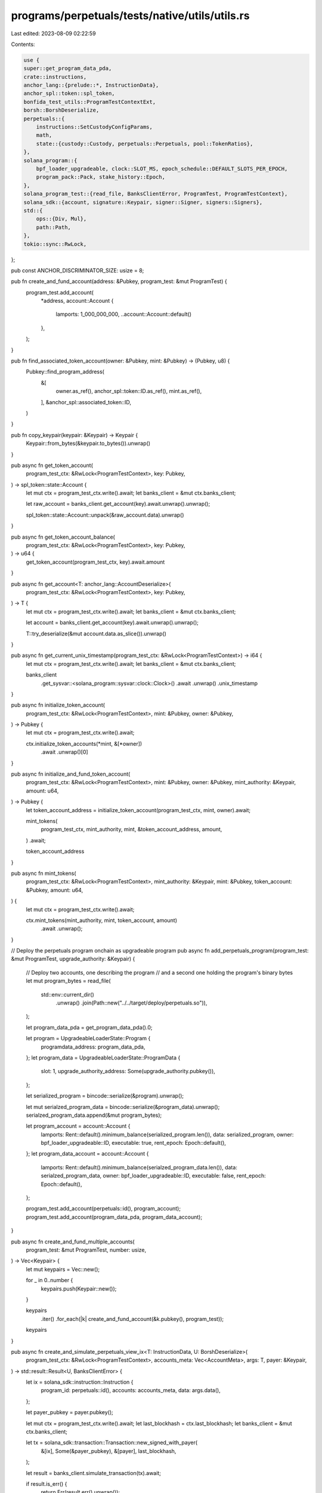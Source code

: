 programs/perpetuals/tests/native/utils/utils.rs
===============================================

Last edited: 2023-08-09 02:22:59

Contents:

.. code-block:: rs

    use {
    super::get_program_data_pda,
    crate::instructions,
    anchor_lang::{prelude::*, InstructionData},
    anchor_spl::token::spl_token,
    bonfida_test_utils::ProgramTestContextExt,
    borsh::BorshDeserialize,
    perpetuals::{
        instructions::SetCustodyConfigParams,
        math,
        state::{custody::Custody, perpetuals::Perpetuals, pool::TokenRatios},
    },
    solana_program::{
        bpf_loader_upgradeable, clock::SLOT_MS, epoch_schedule::DEFAULT_SLOTS_PER_EPOCH,
        program_pack::Pack, stake_history::Epoch,
    },
    solana_program_test::{read_file, BanksClientError, ProgramTest, ProgramTestContext},
    solana_sdk::{account, signature::Keypair, signer::Signer, signers::Signers},
    std::{
        ops::{Div, Mul},
        path::Path,
    },
    tokio::sync::RwLock,
};

pub const ANCHOR_DISCRIMINATOR_SIZE: usize = 8;

pub fn create_and_fund_account(address: &Pubkey, program_test: &mut ProgramTest) {
    program_test.add_account(
        *address,
        account::Account {
            lamports: 1_000_000_000,
            ..account::Account::default()
        },
    );
}

pub fn find_associated_token_account(owner: &Pubkey, mint: &Pubkey) -> (Pubkey, u8) {
    Pubkey::find_program_address(
        &[
            owner.as_ref(),
            anchor_spl::token::ID.as_ref(),
            mint.as_ref(),
        ],
        &anchor_spl::associated_token::ID,
    )
}

pub fn copy_keypair(keypair: &Keypair) -> Keypair {
    Keypair::from_bytes(&keypair.to_bytes()).unwrap()
}

pub async fn get_token_account(
    program_test_ctx: &RwLock<ProgramTestContext>,
    key: Pubkey,
) -> spl_token::state::Account {
    let mut ctx = program_test_ctx.write().await;
    let banks_client = &mut ctx.banks_client;

    let raw_account = banks_client.get_account(key).await.unwrap().unwrap();

    spl_token::state::Account::unpack(&raw_account.data).unwrap()
}

pub async fn get_token_account_balance(
    program_test_ctx: &RwLock<ProgramTestContext>,
    key: Pubkey,
) -> u64 {
    get_token_account(program_test_ctx, key).await.amount
}

pub async fn get_account<T: anchor_lang::AccountDeserialize>(
    program_test_ctx: &RwLock<ProgramTestContext>,
    key: Pubkey,
) -> T {
    let mut ctx = program_test_ctx.write().await;
    let banks_client = &mut ctx.banks_client;

    let account = banks_client.get_account(key).await.unwrap().unwrap();

    T::try_deserialize(&mut account.data.as_slice()).unwrap()
}

pub async fn get_current_unix_timestamp(program_test_ctx: &RwLock<ProgramTestContext>) -> i64 {
    let mut ctx = program_test_ctx.write().await;
    let banks_client = &mut ctx.banks_client;

    banks_client
        .get_sysvar::<solana_program::sysvar::clock::Clock>()
        .await
        .unwrap()
        .unix_timestamp
}

pub async fn initialize_token_account(
    program_test_ctx: &RwLock<ProgramTestContext>,
    mint: &Pubkey,
    owner: &Pubkey,
) -> Pubkey {
    let mut ctx = program_test_ctx.write().await;

    ctx.initialize_token_accounts(*mint, &[*owner])
        .await
        .unwrap()[0]
}

pub async fn initialize_and_fund_token_account(
    program_test_ctx: &RwLock<ProgramTestContext>,
    mint: &Pubkey,
    owner: &Pubkey,
    mint_authority: &Keypair,
    amount: u64,
) -> Pubkey {
    let token_account_address = initialize_token_account(program_test_ctx, mint, owner).await;

    mint_tokens(
        program_test_ctx,
        mint_authority,
        mint,
        &token_account_address,
        amount,
    )
    .await;

    token_account_address
}

pub async fn mint_tokens(
    program_test_ctx: &RwLock<ProgramTestContext>,
    mint_authority: &Keypair,
    mint: &Pubkey,
    token_account: &Pubkey,
    amount: u64,
) {
    let mut ctx = program_test_ctx.write().await;

    ctx.mint_tokens(mint_authority, mint, token_account, amount)
        .await
        .unwrap();
}

// Deploy the perpetuals program onchain as upgradeable program
pub async fn add_perpetuals_program(program_test: &mut ProgramTest, upgrade_authority: &Keypair) {
    // Deploy two accounts, one describing the program
    // and a second one holding the program's binary bytes
    let mut program_bytes = read_file(
        std::env::current_dir()
            .unwrap()
            .join(Path::new("../../target/deploy/perpetuals.so")),
    );

    let program_data_pda = get_program_data_pda().0;

    let program = UpgradeableLoaderState::Program {
        programdata_address: program_data_pda,
    };
    let program_data = UpgradeableLoaderState::ProgramData {
        slot: 1,
        upgrade_authority_address: Some(upgrade_authority.pubkey()),
    };

    let serialized_program = bincode::serialize(&program).unwrap();

    let mut serialzed_program_data = bincode::serialize(&program_data).unwrap();
    serialzed_program_data.append(&mut program_bytes);

    let program_account = account::Account {
        lamports: Rent::default().minimum_balance(serialized_program.len()),
        data: serialized_program,
        owner: bpf_loader_upgradeable::ID,
        executable: true,
        rent_epoch: Epoch::default(),
    };
    let program_data_account = account::Account {
        lamports: Rent::default().minimum_balance(serialzed_program_data.len()),
        data: serialzed_program_data,
        owner: bpf_loader_upgradeable::ID,
        executable: false,
        rent_epoch: Epoch::default(),
    };

    program_test.add_account(perpetuals::id(), program_account);
    program_test.add_account(program_data_pda, program_data_account);
}

pub async fn create_and_fund_multiple_accounts(
    program_test: &mut ProgramTest,
    number: usize,
) -> Vec<Keypair> {
    let mut keypairs = Vec::new();

    for _ in 0..number {
        keypairs.push(Keypair::new());
    }

    keypairs
        .iter()
        .for_each(|k| create_and_fund_account(&k.pubkey(), program_test));

    keypairs
}

pub async fn create_and_simulate_perpetuals_view_ix<T: InstructionData, U: BorshDeserialize>(
    program_test_ctx: &RwLock<ProgramTestContext>,
    accounts_meta: Vec<AccountMeta>,
    args: T,
    payer: &Keypair,
) -> std::result::Result<U, BanksClientError> {
    let ix = solana_sdk::instruction::Instruction {
        program_id: perpetuals::id(),
        accounts: accounts_meta,
        data: args.data(),
    };

    let payer_pubkey = payer.pubkey();

    let mut ctx = program_test_ctx.write().await;
    let last_blockhash = ctx.last_blockhash;
    let banks_client = &mut ctx.banks_client;

    let tx = solana_sdk::transaction::Transaction::new_signed_with_payer(
        &[ix],
        Some(&payer_pubkey),
        &[payer],
        last_blockhash,
    );

    let result = banks_client.simulate_transaction(tx).await;

    if result.is_err() {
        return Err(result.err().unwrap());
    }

    // Extract the returned data
    let mut return_data: Vec<u8> = result
        .unwrap()
        .simulation_details
        .unwrap()
        .return_data
        .unwrap()
        .data;

    let result_expected_len = std::mem::size_of::<U>();

    // Returned data doesn't contains leading zeros, need to re-add them before deserialization
    while return_data.len() < result_expected_len {
        return_data.push(0u8);
    }

    Ok(U::try_from_slice(return_data.as_slice()).unwrap())
}

pub async fn create_and_execute_perpetuals_ix<T: InstructionData, U: Signers>(
    program_test_ctx: &RwLock<ProgramTestContext>,
    accounts_meta: Vec<AccountMeta>,
    args: T,
    payer: Option<&Pubkey>,
    signing_keypairs: &U,
    pre_ix: Option<solana_sdk::instruction::Instruction>,
    post_ix: Option<solana_sdk::instruction::Instruction>,
) -> std::result::Result<(), BanksClientError> {
    let ix = solana_sdk::instruction::Instruction {
        program_id: perpetuals::id(),
        accounts: accounts_meta,
        data: args.data(),
    };

    let mut ctx = program_test_ctx.write().await;
    let last_blockhash = ctx.last_blockhash;
    let banks_client = &mut ctx.banks_client;

    let mut instructions: Vec<solana_sdk::instruction::Instruction> = Vec::new();

    if pre_ix.is_some() {
        instructions.push(pre_ix.unwrap());
    }

    instructions.push(ix);

    if post_ix.is_some() {
        instructions.push(post_ix.unwrap());
    }

    let tx = solana_sdk::transaction::Transaction::new_signed_with_payer(
        instructions.as_slice(),
        payer,
        signing_keypairs,
        last_blockhash,
    );

    let result = banks_client.process_transaction(tx).await;

    if result.is_err() {
        return Err(result.err().unwrap());
    }

    Ok(())
}

#[allow(clippy::too_many_arguments)]
pub async fn set_custody_ratios(
    program_test_ctx: &RwLock<ProgramTestContext>,
    custody_admin: &Keypair,
    payer: &Keypair,
    custody_pda: &Pubkey,
    ratios: Vec<TokenRatios>,
    multisig_signers: &[&Keypair],
) {
    let custody_account = get_account::<Custody>(program_test_ctx, *custody_pda).await;

    instructions::test_set_custody_config(
        program_test_ctx,
        custody_admin,
        payer,
        &custody_account.pool,
        custody_pda,
        SetCustodyConfigParams {
            is_stable: custody_account.is_stable,
            is_virtual: custody_account.is_virtual,
            oracle: custody_account.oracle,
            pricing: custody_account.pricing,
            permissions: custody_account.permissions,
            fees: custody_account.fees,
            borrow_rate: custody_account.borrow_rate,
            ratios,
        },
        multisig_signers,
    )
    .await
    .unwrap();
}

#[derive(Clone, Copy)]
pub struct SetupCustodyInfo {
    pub custom_oracle_pda: Pubkey,
    pub custody_pda: Pubkey,
}

pub fn scale(amount: u64, decimals: u8) -> u64 {
    math::checked_mul(amount, 10u64.pow(decimals as u32)).unwrap()
}

pub fn scale_f64(amount: f64, decimals: u8) -> u64 {
    math::checked_as_u64(
        math::checked_float_mul(amount, 10u64.pow(decimals as u32) as f64).unwrap(),
    )
    .unwrap()
}

pub fn ratio_from_percentage(percentage: f64) -> u64 {
    (Perpetuals::BPS_POWER as f64)
        .mul(percentage)
        .div(100_f64)
        .floor() as u64
}

pub async fn initialize_users_token_accounts(
    program_test_ctx: &RwLock<ProgramTestContext>,
    mints: Vec<Pubkey>,
    users: Vec<Pubkey>,
) {
    for mint in mints {
        let mut ctx = program_test_ctx.write().await;

        ctx.initialize_token_accounts(mint, users.as_slice())
            .await
            .unwrap();
    }
}

// Doesn't check if you go before epoch 0 when passing negative amounts, be wary
pub async fn warp_forward(ctx: &RwLock<ProgramTestContext>, seconds: i64) {
    let mut ctx = ctx.write().await;

    let clock_sysvar: Clock = ctx.banks_client.get_sysvar().await.unwrap();
    println!(
        "Original Time: epoch = {}, timestamp = {}",
        clock_sysvar.epoch, clock_sysvar.unix_timestamp
    );
    let mut new_clock = clock_sysvar.clone();
    new_clock.unix_timestamp += seconds;

    let seconds_since_epoch_start = new_clock.unix_timestamp - clock_sysvar.epoch_start_timestamp;
    let ms_since_epoch_start = seconds_since_epoch_start * 1_000;
    let slots_since_epoch_start = ms_since_epoch_start / SLOT_MS as i64;
    let epochs_since_epoch_start = slots_since_epoch_start / DEFAULT_SLOTS_PER_EPOCH as i64;
    new_clock.epoch = (new_clock.epoch as i64 + epochs_since_epoch_start) as u64;

    ctx.set_sysvar(&new_clock);
    let clock_sysvar: Clock = ctx.banks_client.get_sysvar().await.unwrap();
    println!(
        "New Time: epoch = {}, timestamp = {}",
        clock_sysvar.epoch, clock_sysvar.unix_timestamp
    );

    let blockhash = ctx.banks_client.get_latest_blockhash().await.unwrap();

    ctx.last_blockhash = blockhash;
}


